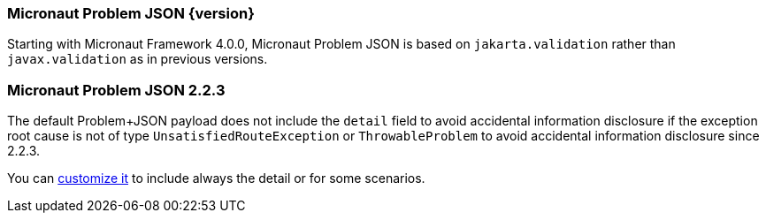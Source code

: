 === Micronaut Problem JSON {version}

Starting with Micronaut Framework 4.0.0, Micronaut Problem JSON is based on `jakarta.validation` rather than `javax.validation` as in previous versions.

=== Micronaut Problem JSON 2.2.3

The default Problem+JSON payload does not include the `detail` field to avoid accidental information disclosure if the exception root cause is not of type `UnsatisfiedRouteException` or `ThrowableProblem` to avoid accidental information disclosure since 2.2.3.

You can <<customizingProblemErrorResponseProcessor, customize it>> to include always the detail or for some scenarios.
